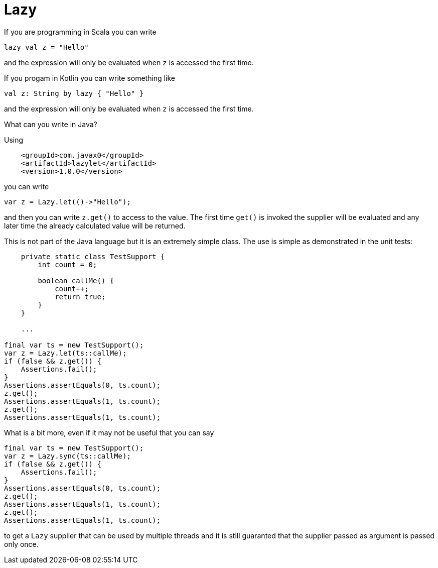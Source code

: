 # Lazy

If you are programming in Scala you can write

```scala
lazy val z = "Hello"
```

and the expression will only be evaluated when `z` is accessed the first
time.

If you progam in Kotlin you can write something like

```kotlin
val z: String by lazy { "Hello" }
```

and the expression will only be evaluated when `z` is accessed the first
time.

What can you write in Java?

Using

```xml
    <groupId>com.javax0</groupId>
    <artifactId>lazylet</artifactId>
    <version>1.0.0</version>
```

you can write

```java
var z = Lazy.let(()->"Hello");
```

and then you can write `z.get()` to access to the value. The first time
`get()` is invoked the supplier will be evaluated and any later time the
already calculated value will be returned. 

This is not part of the Java language but it is an extremely simple
class. The use is simple as demonstrated in the unit tests:

```java
    private static class TestSupport {
        int count = 0;

        boolean callMe() {
            count++;
            return true;
        }
    }

    ...
    
final var ts = new TestSupport();
var z = Lazy.let(ts::callMe);
if (false && z.get()) {
    Assertions.fail();
}
Assertions.assertEquals(0, ts.count);
z.get();
Assertions.assertEquals(1, ts.count);
z.get();
Assertions.assertEquals(1, ts.count);
```

What is a bit more, even if it may not be useful that you can say

```java
final var ts = new TestSupport();
var z = Lazy.sync(ts::callMe);
if (false && z.get()) {
    Assertions.fail();
}
Assertions.assertEquals(0, ts.count);
z.get();
Assertions.assertEquals(1, ts.count);
z.get();
Assertions.assertEquals(1, ts.count);
```

to get a `Lazy` supplier that can be used by multiple threads and it is
still guaranted that the supplier passed as argument is passed only
once.